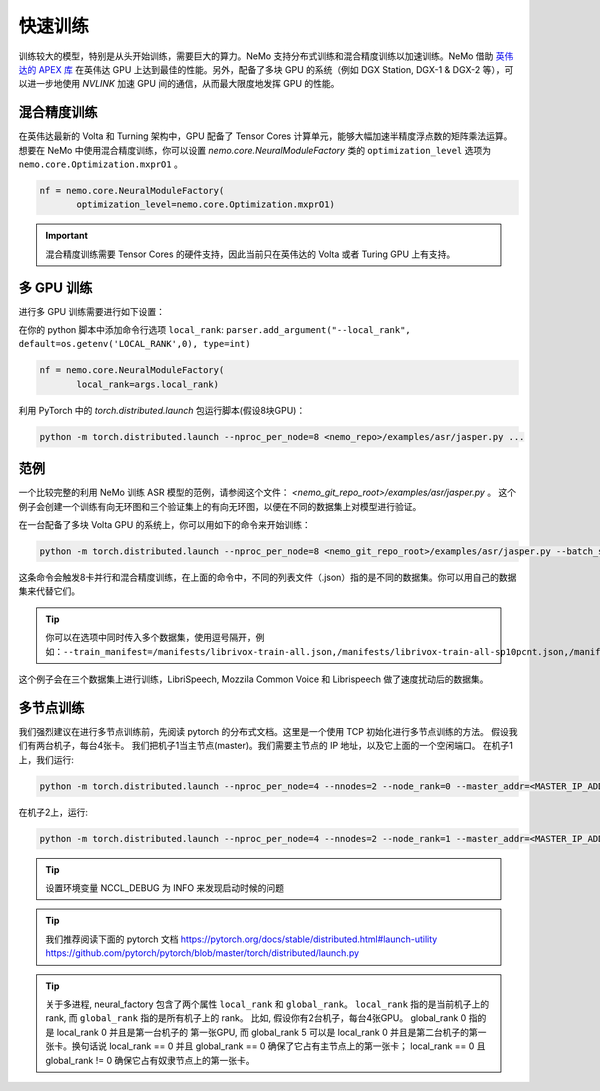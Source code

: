 快速训练
========

训练较大的模型，特别是从头开始训练，需要巨大的算力。NeMo 支持分布式训练和混合精度训练以加速训练。NeMo 借助 `英伟达的 APEX 库 <https://github.com/NVIDIA/apex>`_ 在英伟达 GPU 上达到最佳的性能。另外，配备了多块 GPU 的系统（例如 DGX Station, DGX-1 & DGX-2 等），可以进一步地使用 *NVLINK* 加速 GPU 间的通信，从而最大限度地发挥 GPU 的性能。


混合精度训练
~~~~~~~~~~~~
在英伟达最新的 Volta 和 Turning 架构中，GPU 配备了 Tensor Cores 计算单元，能够大幅加速半精度浮点数的矩阵乘法运算。
想要在 NeMo 中使用混合精度训练，你可以设置 `nemo.core.NeuralModuleFactory` 类的 ``optimization_level`` 选项为 ``nemo.core.Optimization.mxprO1`` 。

.. code-block:: python

    nf = nemo.core.NeuralModuleFactory(
           optimization_level=nemo.core.Optimization.mxprO1)

.. important::
    混合精度训练需要 Tensor Cores 的硬件支持，因此当前只在英伟达的 Volta 或者 Turing GPU 上有支持。

多 GPU 训练
~~~~~~~~~~~

进行多 GPU 训练需要进行如下设置：

在你的 python 脚本中添加命令行选项 ``local_rank``: ``parser.add_argument("--local_rank", default=os.getenv('LOCAL_RANK',0), type=int)``

.. code-block:: python

    nf = nemo.core.NeuralModuleFactory(
           local_rank=args.local_rank)


利用 PyTorch 中的 `torch.distributed.launch` 包运行脚本(假设8块GPU)：

.. code-block:: bash

    python -m torch.distributed.launch --nproc_per_node=8 <nemo_repo>/examples/asr/jasper.py ...

范例
~~~~

一个比较完整的利用 NeMo 训练 ASR 模型的范例，请参阅这个文件： `<nemo_git_repo_root>/examples/asr/jasper.py` 。 
这个例子会创建一个训练有向无环图和三个验证集上的有向无环图，以便在不同的数据集上对模型进行验证。

在一台配备了多块 Volta GPU 的系统上，你可以用如下的命令来开始训练：

.. code-block:: bash

    python -m torch.distributed.launch --nproc_per_node=8 <nemo_git_repo_root>/examples/asr/jasper.py --batch_size=64 --num_epochs=100 --lr=0.015 --warmup_steps=8000 --weight_decay=0.001 --train_manifest=/manifests/librivox-train-all.json --val_manifest1=/manifests/librivox-dev-clean.json --val_manifest2=/manifests/librivox-dev-other.json --model_config=<nemo_git_repo_root>/nemo/examples/asr/configs/jasper15x5SEP.yaml --exp_name=MyLARGE-ASR-EXPERIMENT

这条命令会触发8卡并行和混合精度训练，在上面的命令中，不同的列表文件（.json）指的是不同的数据集。你可以用自己的数据集来代替它们。

.. tip::
    你可以在选项中同时传入多个数据集，使用逗号隔开，例如：``--train_manifest=/manifests/librivox-train-all.json,/manifests/librivox-train-all-sp10pcnt.json,/manifests/cv/validated.json``

这个例子会在三个数据集上进行训练，LibriSpeech, Mozzila Common Voice 和 Librispeech 做了速度扰动后的数据集。

多节点训练
~~~~~~~~~~
我们强烈建议在进行多节点训练前，先阅读 pytorch 的分布式文档。这里是一个使用 TCP 初始化进行多节点训练的方法。
假设我们有两台机子，每台4张卡。
我们把机子1当主节点(master)。我们需要主节点的 IP 地址，以及它上面的一个空闲端口。
在机子1上，我们运行:

.. code-block:: bash

    python -m torch.distributed.launch --nproc_per_node=4 --nnodes=2 --node_rank=0 --master_addr=<MASTER_IP_ADDRESS> --master_port=<FREE_PORT> jasper.py ...

在机子2上，运行:

.. code-block:: bash

    python -m torch.distributed.launch --nproc_per_node=4 --nnodes=2 --node_rank=1 --master_addr=<MASTER_IP_ADDRESS> --master_port=<FREE_PORT> jasper.py ...

.. tip::
    设置环境变量 NCCL_DEBUG 为 INFO 来发现启动时候的问题

.. tip::
    我们推荐阅读下面的 pytorch 文档 
    https://pytorch.org/docs/stable/distributed.html#launch-utility
    https://github.com/pytorch/pytorch/blob/master/torch/distributed/launch.py

.. tip::
    关于多进程, neural_factory 包含了两个属性 ``local_rank`` 和 ``global_rank``。
    ``local_rank`` 指的是当前机子上的 rank, 而 ``global_rank`` 指的是所有机子上的 rank。
    比如, 假设你有2台机子，每台4张GPU。 global_rank 0 指的是 local_rank 0 并且是第一台机子的
    第一张GPU, 而 global_rank 5 可以是 local_rank 0 并且是第二台机子的第一张卡。换句话说
    local_rank == 0 并且 global_rank == 0 确保了它占有主节点上的第一张卡； local_rank == 0
    且 global_rank != 0 确保它占有奴隶节点上的第一张卡。
